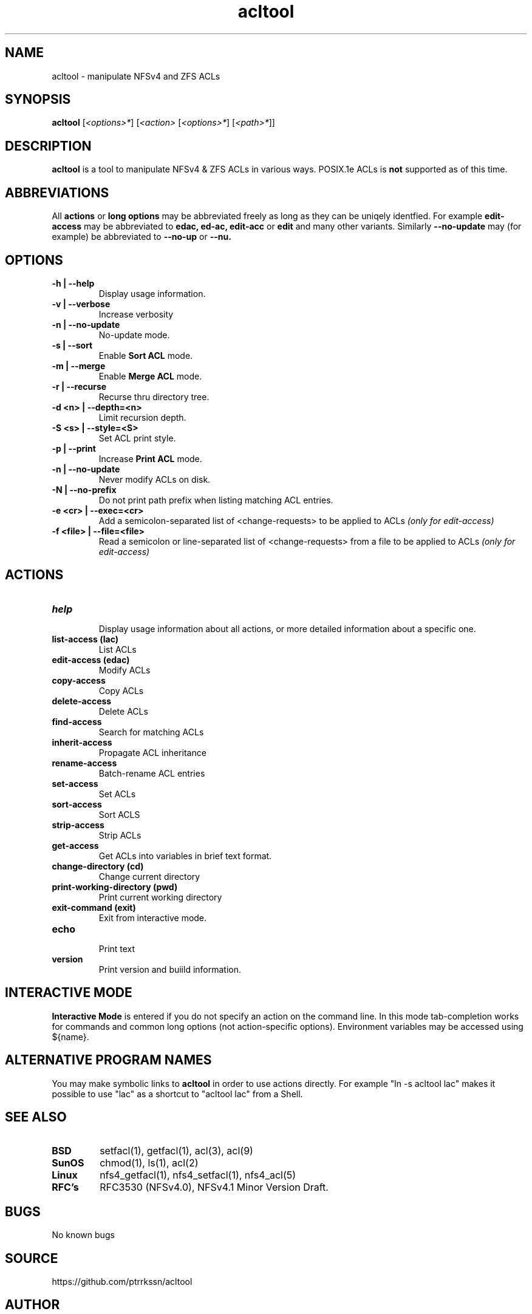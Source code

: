 .\" Manual page for acltool
.\" Contact pen@lysator.lius.e to correct errors or typos.
.TH acltool 1 "04 May 2020" "1.7" "acltool man page"
.SH NAME
acltool \- manipulate NFSv4 and ZFS ACLs
.SH SYNOPSIS
.B acltool
.RI "[" "<options>*" "]"
.RI "[" "<action>" ""
.RI "[" "<options>*" "]"
.RI "[" "<path>*" "]" "" "]"
.SH DESCRIPTION
.B acltool
is a tool to manipulate NFSv4 & ZFS ACLs in various ways. POSIX.1e ACLs is
.B not
supported as of this time.
.SH ABBREVIATIONS
All
.B actions
or
.B "long options"
may be abbreviated freely as long as they can be uniqely
identfied. For example
.B edit-access
may be abbreviated to
.B edac,
.B ed-ac,
.B edit-acc
or
.B edit
and many other variants.
Similarly
.B --no-update
may (for example) be abbreviated to
.B --no-up
or
.B --nu.
.SH OPTIONS
.TP
.B "-h | --help"
Display usage information.
.TP
.B "-v | --verbose"
Increase verbosity
.TP
.B "-n | --no-update"
No-update mode.
.TP
.B "-s | --sort"
Enable
.B "Sort ACL"
mode.
.TP
.B "-m | --merge"
Enable
.B "Merge ACL"
mode.
.TP
.B "-r | --recurse"
Recurse thru directory tree.
.TP
.B "-d <n> | --depth=<n>"
Limit recursion depth.
.TP
.B "-S <s> | --style=<S>"
Set ACL print style.
.TP
.B "-p | --print"
Increase
.B "Print ACL"
mode.
.TP
.B "-n | --no-update"
Never modify ACLs on disk.
.TP
.B "-N | --no-prefix"
Do not print path prefix when listing matching ACL entries.
.TP
.B "-e <cr> | --exec=<cr>"
Add a semicolon-separated list of <change-requests> to be applied to ACLs
.I (only for edit-access)
.TP
.B "-f <file> | --file=<file>"
Read a semicolon or line-separated list of <change-requests> from a
file to be applied to ACLs
.I (only for edit-access)
.SH ACTIONS
.TP
.B help
.br
Display usage information about all actions, or more detailed information
about a specific one.
.TP
.B "list-access" (lac)
.br
List ACLs
.TP
.B "edit-access" (edac)
.br
Modify ACLs
.TP
.B "copy-access"
.br
Copy ACLs
.TP
.B "delete-access"
.br
Delete ACLs
.TP
.B "find-access"
.br
Search for matching ACLs
.TP
.B "inherit-access"
.br
Propagate ACL inheritance
.TP
.B "rename-access"
.br
Batch-rename ACL entries
.TP
.B "set-access"
.br
Set ACLs
.TP
.B "sort-access"
.br
Sort ACLS
.TP
.B "strip-access"
.br
Strip ACLs
.TP
.B "get-access"
.br
Get ACLs into variables in brief text format.
.TP
.B "change-directory" (cd)
.br
Change current directory
.TP
.B "print-working-directory" (pwd)
.br
Print current working directory
.TP
.B "exit-command" (exit)
.br
Exit from interactive mode.
.TP
.B "echo"
.br
Print text
.TP
.B "version"
.br
Print version and buiild information.
.SH INTERACTIVE MODE
.B Interactive Mode
is entered if you do not specify an action on the command line.
In this mode tab-completion works for commands and common long
options (not action-specific options). Environment variables may be accessed
using ${name}.
.SH ALTERNATIVE PROGRAM NAMES
You may make symbolic links to
.B acltool
in order to use actions directly. For example "ln -s acltool lac" makes it
possible to use "lac" as a shortcut to "acltool lac" from a Shell.
.SH SEE ALSO
.TP
.B BSD
setfacl(1), getfacl(1), acl(3), acl(9)
.TP
.B SunOS
chmod(1), ls(1), acl(2)
.TP
.B Linux
nfs4_getfacl(1), nfs4_setfacl(1), nfs4_acl(5)
.TP
.B RFC's
RFC3530 (NFSv4.0), NFSv4.1 Minor Version Draft.
.SH BUGS
No known bugs
.SH SOURCE
https://github.com/ptrrkssn/acltool
.SH AUTHOR
Peter Eriksson <pen@lysator.liu.se>

